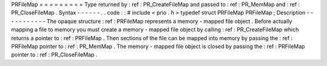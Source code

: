 PRFileMap
=
=
=
=
=
=
=
=
=
Type
returned
by
:
ref
:
PR_CreateFileMap
and
passed
to
:
ref
:
PR_MemMap
and
:
ref
:
PR_CloseFileMap
.
Syntax
-
-
-
-
-
-
.
.
code
:
:
#
include
<
prio
.
h
>
typedef
struct
PRFileMap
PRFileMap
;
Description
-
-
-
-
-
-
-
-
-
-
-
The
opaque
structure
:
ref
:
PRFileMap
represents
a
memory
-
mapped
file
object
.
Before
actually
mapping
a
file
to
memory
you
must
create
a
memory
-
mapped
file
object
by
calling
:
ref
:
PR_CreateFileMap
which
returns
a
pointer
to
:
ref
:
PRFileMap
.
Then
sections
of
the
file
can
be
mapped
into
memory
by
passing
the
:
ref
:
PRFileMap
pointer
to
:
ref
:
PR_MemMap
.
The
memory
-
mapped
file
object
is
closed
by
passing
the
:
ref
:
PRFileMap
pointer
to
:
ref
:
PR_CloseFileMap
.
